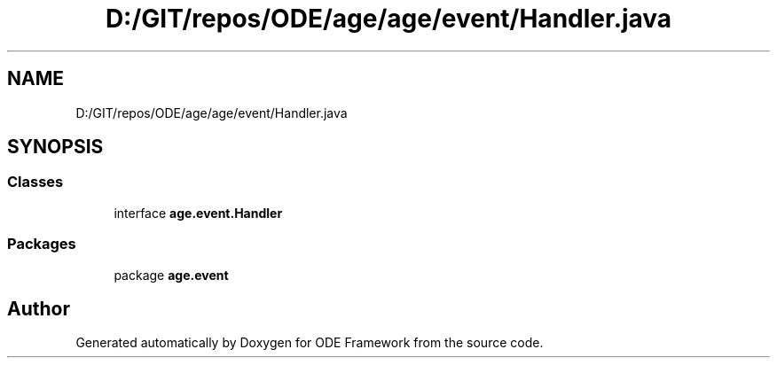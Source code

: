 .TH "D:/GIT/repos/ODE/age/age/event/Handler.java" 3 "Version 1" "ODE Framework" \" -*- nroff -*-
.ad l
.nh
.SH NAME
D:/GIT/repos/ODE/age/age/event/Handler.java
.SH SYNOPSIS
.br
.PP
.SS "Classes"

.in +1c
.ti -1c
.RI "interface \fBage\&.event\&.Handler\fP"
.br
.in -1c
.SS "Packages"

.in +1c
.ti -1c
.RI "package \fBage\&.event\fP"
.br
.in -1c
.SH "Author"
.PP 
Generated automatically by Doxygen for ODE Framework from the source code\&.
